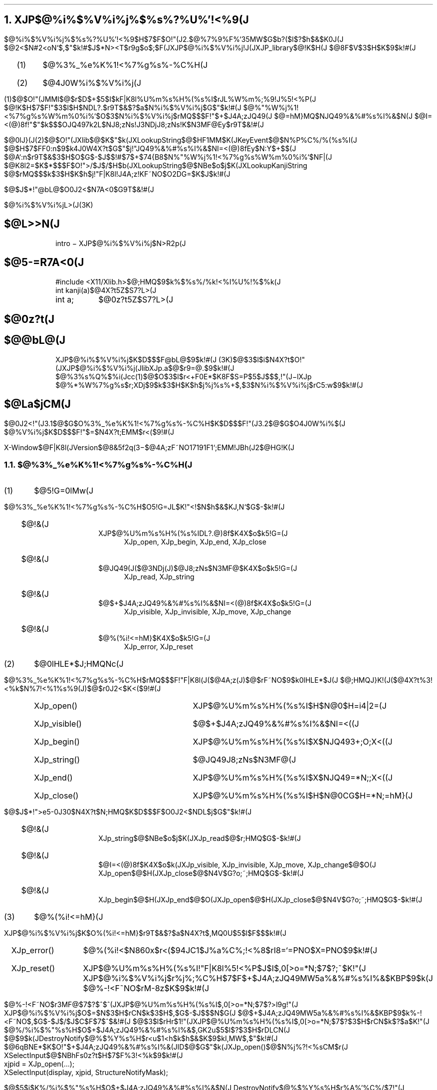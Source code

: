 .EH ''''
.OH ''''
.EF 'X-Window$@F|K\8l(JVersion$@8&5f2q(J'3\-%'$@4A;zF~NO%7%9%F%`;EMM!JBh(J2$@HG!K(J'
.OF 'X-Window$@F|K\8l(JVersion$@8&5f2q(J'3\-%'$@4A;zF~NO%7%9%F%`;EMM!JBh(J2$@HG!K(J'
.nr H1 2
.nr H2 0
.nr H3 0
.nr PI 2n
.NH
.LG
XJP$@%i%$%V%i%j%$%s%?%U%'!<%9(J
.sp 1
.PP
$@%i%$%V%i%j%$%s%?%U%'!<%9$H$7$F$O!"(J2.$@%7%9%F%`35MW$G$b?($l$?$h$&$K0J(J
$@2<$N#2<oN`$,$"$k!#$J$*N><T$r9g$o$;$F(JXJP$@%i%$%V%i%j!J(JXJP_library$@!K$H(J
$@8F$V$3$H$K$9$k!#(J
.sp 1
.RS
.IP (1) 4
$@%3%_%e%K%1!<%7%g%s%-%C%H(J
.IP (2) 4
$@4J0W%i%$%V%i%j(J
.RE
.sp 1
.PP
(1)$@$O!"(JMMI$@$r$D$+$5$I$kF|K\8l%U%m%s%H%(%s%I$rJL%W%m%;%9!J%5!<%P(J
$@!K$H$7$F!"$3$l$H$NDL?.$r9T$&$?$a$N%i%$%V%i%j$G$"$k!#(J
$@%"%W%j%1!<%7%g%s%W%m%0%i%`$O$3$N%i%$%V%i%j$rMQ$$$F!"$+$J4A;zJQ49(J
$@=hM}MQ$NJQ49%&%#%s%I%&$N(J
$@I=<(@)8f!"$"$k$$$OJQ497k2L$NJ8;zNs!J3NDjJ8;zNs!K$N3MF@Ey$r9T$&!#(J
.PP
$@0lJ}(J(2)$@$O!"(JXlib$@$K$"$k(JXLookupString$@$HF1MM$K(JKeyEvent$@$N%P%C%/%(%s%I(J
$@$H$7$FF0:n$9$k4J0W4X?t$G$"$j!"JQ49%&%#%s%I%&$NI=<(@)8fEy$N:Y$+$$(J
$@A`:n$r9T$&$3$H$O$G$-$J$$!#$7$+$74{B8$N%"%W%j%1!<%7%g%s%W%m%0%i%`$NF|(J
$@K\8l2=$K$*$$$F$O!">/$J$/$H$b(JXLookupString$@$NBe$o$j$K(JXLookupKanjiString
$@$rMQ$$$k$3$H$K$h$j!"F|K\8l!J4A;z!KF~NO$O2DG=$K$J$k!#(J
.PP
$@$J$*!"@bL@$O0J2<$N7A<0$G9T$&!#(J
.sp 2
$@%i%$%V%i%jL>(J(3K)
.sp 1
.nr PI 8n
.SH
$@L>>N(J
.RS
intro \- XJP$@%i%$%V%i%j$N>R2p(J
.RE
.sp 1
.SH
$@5-=R7A<0(J
.RS
.nf
.ta 12
#include <X11/Xlib.h>	$@;HMQ$9$k%$%s%/%k!<%I%U%!%$%k(J
int kanji(a)	$@4X?t5Z$S7?L>(J
int a;	$@0z?t5Z$S7?L>(J
.RE
.sp 1
.SH
$@0z?t(J
.sp 1
.SH
$@@bL@(J
.RS
XJP$@%i%$%V%i%j$K$D$$$F@bL@$9$k!#(J
(3K)$@$3$l$i$N4X?t$O!"(JXJP$@%i%$%V%i%j(JlibXJp.a$@$r9=@.$9$k!#(J
$@%3%s%Q%$%i(Jcc(1)$@$O$3$l$r<+F0E*$K8F$S=P$5$J$$$,!"(J\-lXJp
$@%*%W%7%g%s$r;XDj$9$k$3$H$K$h$j%j%s%+$,$3$N%i%$%V%i%j$rC5:w$9$k!#(J
.RE
.sp 1
.SH
$@La$jCM(J
.sp 1
.nr PI 2n
.PP
$@0J2<!"(J3.1$@$G$O%3%_%e%K%1!<%7%g%s%-%C%H$K$D$$$F!"(J3.2$@$G$O4J0W%i%$(J
$@%V%i%j$K$D$$$F!"$=$N4X?t;EMM$r<($9!#(J
.RE
.bp
.NH 2
$@%3%_%e%K%1!<%7%g%s%-%C%H(J
.LP
.sp 1
.IP (1) 4
$@5!G=0lMw(J
.PP
$@%3%_%e%K%1!<%7%g%s%-%C%H$O5!G=JL$K!"<!$N$h$&$KJ,N`$G$-$k!#(J
.RS
.IP $@!&(J 2
XJP$@%U%m%s%H%(%s%IDL?.@)8f$K4X$o$k5!G=(J
.RS
.RS
XJp_open, XJp_begin, XJp_end, XJp_close
.RE
.RE
.IP $@!&(J 2
$@JQ49(J($@3NDj(J)$@J8;zNs$N3MF@$K4X$o$k5!G=(J
.RS
.RS
XJp_read, XJp_string
.RE
.RE
.IP $@!&(J 2
$@$+$J4A;zJQ49%&%#%s%I%&$NI=<(@)8f$K4X$o$k5!G=(J
.RS
.RS
XJp_visible, XJp_invisible, XJp_move, XJp_change
.RE
.RE
.IP $@!&(J 2
$@%(%i!<=hM}$K4X$o$k5!G=(J
.RS
.RS
XJp_error, XJp_reset
.RE
.RE
.RE
.sp 1
.IP (2) 4
$@0lHLE*$J;HMQNc(J
.PP
$@%3%_%e%K%1!<%7%g%s%-%C%H$rMQ$$$F!"F|K\8l(J($@4A;z(J)$@$rF~NO$9$k0lHLE*$J(J
$@;HMQJ}K!(J($@4X?t%3!<%k$N%7!<%1%s%9(J)$@$r0J2<$K<($9!#(J
.RS
.RS
.IP XJp_open() 20
XJP$@%U%m%s%H%(%s%I$H$N@\B3$H=i4|2=(J
.IP XJp_visible() 20
$@$+$J4A;zJQ49%&%#%s%I%&$NI=<((J
.IP XJp_begin() 20
XJP$@%U%m%s%H%(%s%I$X$NJQ493+;O;X<((J
.IP XJp_string() 20
$@JQ49J8;zNs$N3MF@(J
.IP XJp_end() 20
XJP$@%U%m%s%H%(%s%I$X$NJQ49=*N;;X<((J
.IP XJp_close() 20
XJP$@%U%m%s%H%(%s%I$H$N@\B3CG$H=*N;=hM}(J
.RE
.RE
.PP
$@$J$*!">e5-0J30$N4X?t$N;HMQ$K$D$$$F$O0J2<$NDL$j$G$"$k!#(J
.RS
.IP $@!&(J 2
XJp_string$@$NBe$o$j$K(JXJp_read$@$r;HMQ$G$-$k!#(J
.IP $@!&(J 2
$@I=<(@)8f$K4X$o$k(JXJp_visible, XJp_invisible, XJp_move, XJp_change$@$O(J
XJp_open$@$H(JXJp_close$@$N4V$G?o;~;HMQ$G$-$k!#(J
.IP $@!&(J 2
XJp_begin$@$H(JXJp_end$@$O(JXJp_open$@$H(JXJp_close$@$N4V$G?o;~;HMQ$G$-$k!#(J
.RE
.sp 1
.IP (3) 4
$@%(%i!<=hM}(J
.PP
XJP$@%i%$%V%i%j$K$O%(%i!<=hM}$r9T$&$?$a$N4X?t$,MQ0U$5$l$F$$$k!#(J
.RS
.RS
.IP XJp_error() 20
$@%(%i!<$N860x$r<($94JC1$J%a%C%;!<%8$rI8=`=PNO$X=PNO$9$k!#(J
.IP XJp_reset() 20
XJP$@%U%m%s%H%(%s%I!"F|K\8l%5!<%P$J$I$,0[>o=*N;$7$?;~$K!"(J
XJP$@%i%$%V%i%j$r%j%;%C%H$7$F$+$J4A;zJQ49MW5a%&%#%s%I%&$KBP$9$k(J
$@%-!<F~NO$rM-8z$K$9$k!#(J
.RE
.RE
.PP
$@%-!<F~NO$r3MF@$7$?$^$^(JXJP$@%U%m%s%H%(%s%I$,0[>o=*N;$7$?>l9g!"(J
XJP$@%i%$%V%i%j$O$=$N$3$H$rCN$k$3$H$,$G$-$J$$$N$G(J
$@$+$J4A;zJQ49MW5a%&%#%s%I%&$KBP$9$k%-!<F~NO$,$G$-$J$/$J$C$F$7$^$&!#(J
$@$3$l$rHr$1!"(JXJP$@%U%m%s%H%(%s%I$,0[>o=*N;$7$?$3$H$rCN$k$?$a$K!"(J
$@%/%i%$%"%s%H$O$+$J4A;zJQ49%&%#%s%I%&$,GK2u$5$l$?$3$H$rDLCN(J
$@$9$k(JDestroyNotify$@%$%Y%s%H$r<u$1<h$k$h$&$K$9$kI,MW$,$"$k!#(J
$@6qBNE*$K$O!"$+$J4A;zJQ49%&%#%s%I%&(JID$@$G$"$k(JXJp_open()$@$N%j%?!<%sCM$r(J
XSelectInput$@$NBhFs0z?t$H$7$F%3!<%k$9$k!#(J
.br
.nf
	xjpid = XJp_open(...);
	XSelectInput(display, xjpid, StructureNotifyMask);
.PP
$@$5$i$K%/%i%$%"%s%H$O$+$J4A;zJQ49%&%#%s%I%&$N(J
DestroyNotify$@%$%Y%s%H$r%A%'%C%/$7!"(J
$@$b$7$=$N%$%Y%s%H$,DLCN$5$l$?$J$i(JXJp_reset()$@$r%3!<%k$7$F(J
XJp_open()$@$r%3!<%k$9$k0JA0$N>uBV$KLa$9I,MW$,$"$k!#(J
.sp 1
.IP (4) 4
$@MxMQJ}K!(J
.PP
$@%3%_%e%K%1!<%7%g%s%-%C%H$rMxMQ$9$k>l9g$K$O!"0J2<$N$3$H$,(J
$@I,MW$G$"$k!#(J
.RS
.IP $@!&(J 2
/usr/include/X11/XJplib.h$@$r%$%s%/%k!<%I$9$k!#(J
.IP $@!&(J 2
/usr/lib/libXJp.a$@$r%j%s%/$9$k!#%j%s%/;~$K0J2<$N%*%W%7%g%s$r(J
$@;XDj$9$k!#(J
.br
               -lXJp
.RE
.sp 3
.LP
$@0J2<!"%$%s%/%k!<%I%U%!%$%k$*$h$S%i%$%V%i%j4X?t$N>\:Y$r<($9!#(J
.bp
.SH
$@!N%$%s%/%k!<%I%U%!%$%k!!(JXJplib.h$@!O(J
.LP
.nf
/* $@%3%_%e%K%1!<%7%g%s%-%C%H!&%$%s%/%k!<%I!&%U%!%$%k(J */ 
.sp 1
/* $@%3!<%I7O(J */ 
.ta 6 14
#define	XJP_JIS7	0
#define	XJP_JIS8	1
#define	XJP_EUC	2
#define	XJP_SJIS	3
.sp 1
/* $@J8;z%;%C%H(J */
.ta 6 16
#define	XJP_ascii	"(B"
#define	XJP_romanX0201	"(J"
#define	XJP_kanaX0201	"(I"
#define	XJP_kanjiX0208	"$B"
#define	XJP_gaiji1byte	"(0"
#define	XJP_gaiji2byte	"$0"
.sp 1
/* $@$+$J4A;zJQ49%&%#%s%I%&I=<(%b!<%I(J */ 
.ta 6 14
#define	XJP_UNDER	0
#define	XJP_XY	1
#define	XJP_ROOT	2
.sp 1
/* $@$+$J4A;zJQ49%&%#%s%I%&$NB0@-%^%9%/(J */
.ta 6 14 
#define	XJP_PWIDTH	0x00000001L 
#define	XJP_PHEIGHT	0x00000002L 
#define	XJP_X	0x00000004L 
#define	XJP_Y	0x00000008L 
#define	XJP_WIDTH	0x00000010L 
#define	XJP_HEIGHT	0x00000020L 
#define	XJP_FG	0x00000040L 
#define	XJP_BG	0x00000080L 
#define	XJP_BP	0x00000100L 
#define	XJP_FONTS	0x00000200L 
#define	XJP_STATUS	0x00000400L 
.sp 1
/* $@%U%)%s%H>pJs9=B$BN(J */ 
.ta 4 15
typedef struct {
	char	*id;
	char	*fontname;
} XJp_fontInfo;
.sp 1
/* $@$+$J4A;zJQ49%&%#%s%I%&$NB0@-9=B$BN(J */ 
.ta 4 15
typedef struct$@!P(J
	long	p_width;
	long	p_height;
	long	x;
	long	y;
	long	width;
	long	height;
	unsigned long	fg;
	unsigned long	bg;
	long	bp;
	long	status_x;
	long	status_y;
	long	status_width;
	long	status_height;
	XJp_fontInfo	*fonts;
	int	num_fonts;
$@!Q(JXJp_attributes;
.sp 1
typedef	unsigned long	XJp_id;
extern int	XJp_errno;
.EH 'XJp_open(3K)'XJP_library Manual'XJp_open(3K)'
.OH 'XJp_open(3K)'XJP_library Manual'XJp_open(3K)'
.bp
.nr PI 8n
.SH
$@L>>N(J
.RS
XJp_open \- $@$+$J4A;zJQ49%&%#%s%I%&$N=i4|2=(J
.RE
.SH
$@5-=R7A<0(J
.RS
.nf
.ft B
#include <X11/Xlib.h> 
#include <X11/XJplib.h> 
XJp_id XJp_open(\fIdisplay, w, valuemask, values, dispmode, aux_data\fP)
.RS
.nf
.ft B
Display \fI*display\fP;
Window \fIw\fP; 
unsigned long \fIvaluemask\fP;
XJp_attributes \fI*values\fP;
int \fIdispmode\fP;
char \fI*aux_data\fP;
.ft R
.RE
.RE
.SH
$@0z?t(J
.RS
.IP \fIdisplay\fP 14
$@%G%#%9%W%l%$9=B$BN$X$N%]%$%s%?(J
.IP \fIw\fP 14
$@$+$J4A;zJQ49MW5a%&%#%s%I%&(JID
.IP \fIvaluemask\fP 14
values$@$GDj5A$9$kB0@-$r;XDj$9$k!#$3$N%^%9%/$OM-8z$J(J
$@B0@-$N%S%C%H%^%9%/$N%S%C%H(JOR$@$G$"$k!#(Jvaluemask$@$,%<(J
$@%m$N>l9g(J, $@<!$N(Jvalues$@0z?t$OL5;k$5$l$k!#$J$*!"%^%9%/$H$7$F$O(J
$@0J2<$N$b$N$,;XDj$G$-$k!#(J
.RS
.IP XJP_PWIDTH 16
$@$+$J4A;zJQ49MW5a%&%#%s%I%&$NI}(J
.IP XJP_PHEIGHT 16
$@$+$J4A;zJQ49MW5a%&%#%s%I%&$N9b$5(J
.IP XJP_X 16
$@JQ49%&%#%s%I%&$N0LCV(J
.IP XJP_Y 16
$@JQ49%&%#%s%I%&$N0LCV(J
.IP XJP_WIDTH 16
$@JQ49%&%#%s%I%&$NI}(J
.IP XJP_HEIGHT 16
$@JQ49%&%#%s%I%&$N9b$5(J
.IP XJP_FG 16
$@J8;z$N?'(J
.IP XJP_BG 16
$@GX7J?'(J
.IP XJP_BP 16
$@JQ49%&%#%s%I%&$N6-3&I}(J
.IP XJP_FONTS 16
$@%U%)%s%HL>(J
.IP XJP_STATUS 16
$@%9%F!<%?%9I=<(NN0h$N0LCV!J(JXJp_open$@$G$OL5;k$5(J
$@$l$k!#(JXJp_change$@$N$H$-$N$_M-8z$G$"$k!#!K(J
.RE
.IP \fIvalues\fP 14
$@$3$N9=B$BN$KB0@-$r@_Dj$9$k!#(Jvaluemask$@$K$O(Jvalues$@$K(J
$@@_Dj$7$?B0@-$K3:Ev$9$k%S%C%H%^%9%/$r;XDj$7$J$1$l$P(J
$@$J$i$J$$!#$J$*!"$3$N9=B$BN$NMWAG$O0J2<$NDL$j$G$"$k!#(J
.RS
.IP long\ p_width; 20
$@$+$J4A;zJQ49MW5a%&%#%s%I%&$NI}!J%T%/%;%kC10L!K(J
.IP long\ p_height; 20
$@$+$J4A;zJQ49MW5a%&%#%s%I%&$N9b$5!J%T%/%;%kC10L!K(J
.IP long\ x; 20
$@JQ49%&%#%s%I%&$N0LCV!J%T%/%;%kC10L!K(J
.br
$@$?$@$7!":BI8$O$+$J4A;zJQ49MW5a%&%#%s%I%&$KBP$9$kAjBP:BI8(J
.IP long\ y; 20
$@JQ49%&%#%s%I%&$N0LCV!J%T%/%;%kC10L!K(J
.IP long\ width; 20
$@JQ49%&%#%s%I%&$NI}!J%T%/%;%kC10L!K(J
.IP long\ height; 20
$@JQ49%&%#%s%I%&$N9b$5!J%T%/%;%kC10L!K(J
.IP unsigned\ long\ fg; 20
$@JQ49%&%#%s%I%&$K$*$1$kJ8;z$N?'(J
.IP unsigned\ long\ bg; 20
$@JQ49%&%#%s%I%&$K$*$1$kGX7J?'(J
.IP long\ bp; 20
$@JQ49%&%#%s%I%&$N6-3&I}!J%T%/%;%kC10L!K(J
.IP XJp_fontInfo\ *fonts; 20
$@%U%)%s%H>pJs9=B$BN$NG[Ns$X$N%]%$%s%?(J
.IP int\ num_fonts; 20
$@%U%)%s%H>pJs9=B$BN$NG[Ns?t(J
.IP long\ status_x; 20
$@%9%F!<%?%9I=<(NN0h$N0LCV!J%T%/%;%kC10L!K(J
.IP long\ status_y; 20
$@%9%F!<%?%9I=<(NN0h$N0LCV!J%T%/%;%kC10L!K(J
.IP long\ status_width; 20
$@%9%F!<%?%9I=<(NN0h$NI}!J%T%/%;%kC10L!KJVCM(J
.IP long\ status_height; 20
$@%9%F!<%?%9I=<(NN0h$N9b$5!J%T%/%;%kC10L!KJVCM(J
.IP char\ *aux_data; 20
$@%U%m%s%H%(%s%IMQ%W%i%$%Y!<%H%G!<%?$X$N%]%$%s%?!#$?$@$7!"%G!<%?%5%$%:(J
$@$O(J128$@%P%$%H0JFb!"FbMF$O%U%m%s%H%(%s%I$K0MB8$9$k!#(J
.RE
.IP \fIdispmode\fP 14
$@$+$J4A;zJQ49%&%#%s%I%&$NI=<(%b!<%I$r0J2<$NCM$G;XDj(J
$@$9$k!#(J
.RS
.IP XJP_UNDER 16
$@$+$J4A;zJQ49%&%#%s%I%&$r;XDj$7$?%&%#%s%I%&$N2<It$K3+$/!#(J
.IP XJP_XY 16
$@$+$J4A;zJQ49%&%#%s%I%&$r;XDj$7$?%&%#%s%I%&$N;XDj$7$?0LCV$K3+$/!#(J
.IP XJP_ROOT 16
$@$+$J4A;zJQ49%&%#%s%I%&$r%k!<%H%&%#%s%I%&$N;XDj$7$?0LCV$K3+$/!#(J
.RE
.RE
.SH
$@@bL@(J
.RS
XJp_open$@$O!"$+$J4A;zJQ49%&%#%s%I%&$K4X$9$k=i4|2==hM}$r9T$&!#2>(J
$@L>4A;zJQ49$N<B9T$K@hN)$A!"I,$:8F$S=P$9I,MW$,$"$k!#DL>o$O!"3F%/(J
$@%i%$%"%s%H$NK\BN%&%#%s%I%&@8@.8e$K8F$S=P$9!#(J
.br
\fIdispmode\fP$@$K$h$C$F!"(J\fIvalues\fP$@$G;XDj$G$-$k$b$N$,(J
$@0[$J$k!JI=#1$r;2>H!K!#(J
.br
$@$^$?!"(J\fIdispmode\fP$@$K1~$8$F!"0J2<$N0c$$$,$"$k!#(J
.IP XJP_UNDER 16
$@%U%m%s%H%(%s%I$,:n@.$9$kJQ49%&%#%s%I%&$N$?$a$KI,MW$JNN0h$r(J
$@%/%i%$%"%s%HB&$G3NJ]$7$F$*$/I,MW$,$"$k!#%9%F!<%?%9I=<(NN0h$N(J
$@:n@.$K4X$7$F$O!"%/%i%$%"%s%HB&$G;XDj$9$kI,MW$O$J$$!#(J
.IP XJP_XY 16
$@K\4X?t$r%3!<%k$9$k$H!"%9%F!<%?%9I=<(NN0h$NI}!"9b$5$,(J\fIvalues\fP$@$N(J
\fIstatus_width,status_height\fP$@$K%;%C%H$5$l$F%j%?!<%s$5$l$k!#(J
$@%9%F!<%?%9I=<(NN0h$N0LCV$r;XDj$9$k>l9g$O!"(JXJp_open$@$N8e$K(J
XJp_change$@$r%3!<%k$9$kI,MW$,$"$k!#(J
.IP XJP_ROOT 16
$@JQ49%&%#%s%I%&!"%9%F!<%?%9I=<(NN0h$K4X$7$F%/%i%$%"%s%HB&$G$O(J
$@2?$b;XDj$9$kI,MW$O$J$$!#(J
.LP
\fIfonts\fP$@$K$O%U%)%s%H>pJs9=B$BN$NG[Ns$r;XDj$9$k!#(J
$@%U%)%s%H>pJs9=B$BN$NG[Ns$OI,MW$H$9$k%U%)%s%H$N?t$@$1MQ0U$9$k!#(J
$@9=B$BN$NMWAG(Jid$@$K$O0J2<$K<($9$b$N$,;XDj$G$-$k!#(J
.IP XJP_ascii 20
ASCII$@J8;z(J
.IP XJP_romanX0201 20
JIS-X0201$@%m!<%^J8;z(J
.IP XJP_kanaX0201 20
JIS0201$@%+%?%+%JJ8;z(J
.IP XJP_kanjiX0208 20
JIS-X0208$@4A;z(J
.IP XJP_gaiji1byte 20
$@#1%P%$%H30;z(J
.IP XJP_gaiji2byte 20
$@#2%P%$%H30;z(J
.RE
.sp 1
.SH
$@La$jCM(J
.RS
$@@5>o=*N;$N>l9g!"$+$J4A;zJQ49MW5a(JID$@$r!"0[>o=*N;$N>l9g(J\-1$@$rJV$9!#(J
.RE
.sp 1
.SH
$@!N%$%s%W%j%a%s%H>e$NCm0U!O(J
.RS
.IP (1) 4
$@%/%i%$%"%s%H$,;`$s$@;~$K$+$J4A;zJQ49%&%#%s%I%&$N;q8;$r2rJ|$9$k$?(J
$@$a$K!"(JStructureNotifyMask$@$G(JDestroyWindow $@%$%Y%s%H$rBT$D$3$H!#(J
.IP (2) 4
XJp_open$@$N%j%?!<%sCM$O$+$J4A;zJQ49%&%#%s%I%&(JID$@$H$9$k!#(J
.RE
.KS
.sp 3
.DS C
$@I=#1!%(JXJp_open$@$G$N(J\fIdispmode\fP$@$H(J\fIvaluemask\fP
.DE
.TS
center box tab(;);
c||c s s
c||c|c|c.
XJp_attrubutes;dispmode
;_;_;_
$@%a%s%P!<L>(J;XJP_UNDER;XJP_XY;XJP_ROOT
=
XJP_PWIDTH;$@!{(J;$@!{(J;$@!](J
_
XJP_PHEIGHT;$@!{(J;$@!{(J;$@!](J
_
XJP_X;$@#0(J;$@!{(J;$@!](J
_
XJP_Y;p_height-height;$@!{(J;$@!](J
_
XJP_WIDTH;p_width;$@!{(J;$@!](J
_
XJP_HEIGHT;$@%U%)%s%H$N9b$5(J;$@%U%)%s%H$N9b$5(J;$@!](J
_
XJP_FG;$@%U%m%s%H%(%s%I$N(J;$@%U%m%s%H%(%s%I$N(J;$@!](J
;$@%U%)%"%0%i%s%I(J;$@%U%)%"%0%i%s%I(J
_
XJP_BG;$@%U%m%s%H%(%s%I$N(J;$@%U%m%s%H%(%s%I$N(J;$@!](J
;$@%P%C%/%0%i%s%I(J;$@%P%C%/%0%i%s%I(J
_
XJP_BP;$@#1(J;$@#1(J;$@!](J
_
XJP_FONTS;$@!{(J;$@!{(J;$@!](J
_
XJP_STATUS;$@!](J;$@!](J;$@!](J
_
.TE
.RS
.RS
.RS
.nf
$@!{(J : $@I,$:@_Dj$7$J$1$l$P$$$1$J$$$b$N(J
$@!](J : $@@_Dj$7$F$bL58z$K$J$k$b$N(J
$@$3$l$i0J30$N$b$N$O!"@_Dj$5$l$J$$>l9g$N%G%U%)%k%HCM(J
.fi
.RE
.RE
.RE
.KE
.EH 'XJp_begin(3K)'XJP_library Manual'XJp_begin(3K)'
.OH 'XJp_begin(3K)'XJP_library Manual'XJp_begin(3K)'
.bp
.SH
$@L>>N(J
.RS
XJp_begin \- $@%-!<F~NO$N3+;O(J
.RE
.SH
$@5-=R7A<0(J
.RS
.nf
.ft B
#include <X11/Xlib.h> 
#include <X11/XJplib.h> 
int XJp_begin(\fIrequest_id, w_key\fP)
.RS
.nf
.ft B
XJp_id \fIrequest_id\fP; 
Window \fIw_key\fP;
.ft R
.RE
.RE
.SH
$@0z?t(J
.RS
.IP \fIrequest_id\fP 14
$@$+$J4A;zJQ49MW5a(JID
.IP \fIw_key\fP 14
$@%-!<F~NO$r<u$1IU$1$k%&%#%s%I%&(JID
.RE
.SH
$@@bL@(J
.RS
XJp_begin$@$O!";XDj$7$?%&%#%s%I%&(Jw_key$@$+$i$N%-!<F~NO$rM-8z$K$9(J
$@$k!#(J
.RE
.SH
$@La$jCM(J
.RS
$@@5>o=*N;$N>l9g(J0$@$r!"0[>o=*N;$N>l9g(J\-1$@$rJV$9!#(J
.RE
.EH 'XJp_visible(3K)'XJP_library Manual'XJp_visible(3K)'
.OH 'XJp_visible(3K)'XJP_library Manual'XJp_visible(3K)'
.bp
.SH
$@L>>N(J
.RS
XJp_visible \- $@$+$J4A;zJQ49%&%#%s%I%&$NI=<((J
.RE
.SH
$@5-=R7A<0(J
.RS
.nf
.ft B
#include <X11/Xlib.h> 
#include <X11/XJplib.h> 
int XJp_visible(\fIrequest_id\fP) 
.RS
.nf
.ft B
XJp_id \fIrequest_id\fP; 
.ft R
.RE
.RE
.SH
$@0z?t(J
.RS
.IP \fIrequest_id\fP 14
$@$+$J4A;zJQ49MW5a(JID
.RE
.SH
$@@bL@(J
.RS
XJp_visible $@$O!";XDj$7$?$+$J4A;zJQ49MW5a(JID$@$KBP1~$7$?$+$J4A;zJQ49(J
$@%&%#%s%I%&$rI=<($9$k!#(J
.br
$@$?$@$7!"(J\fIdispmode\fP$@$,(JXJP_ROOT$@$N>l9g$K$O!"K\4X?t$OL58z$G$"$k!#(J
.RE
.SH
$@La$jCM(J
.RS
$@@5>o=*N;$N>l9g(J0$@$r!"0[>o=*N;$N>l9g(J\-1$@$rJV$9!#(J
.RE
.EH 'XJp_read(3K)'XJP_library Manual'XJp_read(3K)'
.OH 'XJp_read(3K)'XJP_library Manual'XJp_read(3K)'
.bp
.SH
$@L>>N(J
.RS
XJp_read \- $@$+$J4A;zJQ49$N7k2L$r3MF@!J(J1$@!K(J
.RE
.SH
$@5-=R7A<0(J
.RS
.nf
.ft B
#include <X11/Xlib.h>
#include <X11/XJplib.h>
int XJp_read(\fIxEv, buffer, buffer_size, code_length, character_set\fP)
.RS
.nf
.ft B
XClientMessageEvent \fI*xEv\fP; 
unsigned char \fI*buffer\fP; 
int \fIbuffer_size\fP; 
int \fI*code_length\fP; 
char \fI*character_set\fP;
.ft R
.RE
.RE
.SH
$@0z?t(J
.RS
.IP \fIxEv\fP 14
$@$+$J4A;zJQ49$N3NDj%G!<%?$rDLCN$9$k%/%i%$%"%s%H%a%C%;!<%8!&%$%Y%s%H(J
.IP \fIbuffer\fP 14
$@JQ497k2L$rJV$9%P%C%U%!(J
.IP \fIbuffer_size\fP 14
$@%P%C%U%!$NBg$-$5!J(J17$@%P%$%H0J>e$r3NJ]$7$F$*$/$3$H!K(J
.IP \fIcode_length\fP 14
$@#1J8;z$N%3!<%ID9!J%P%$%H!K(J
.IP \fIcharacter_set\fP 14
$@3NDj%G!<%?$NJ8;z%;%C%H!J(J4$@%P%$%H0J>e$r3NJ]$7$F$*$/$3$H!K(J
.RS
.IP XJP_ascii 20
ASCII$@J8;z(J
.IP XJP_romanX0201 20
JIS\-X0201$@%m!<%^J8;z(J
.IP XJP_kanaX0201 20
JIS\-X0201$@%+%?%+%JJ8;z(J
.IP XJP_kanjiX0208 20
JIS\-X0208$@4A;z(J
.IP XJP_gaiji1byte 20
$@#1%P%$%H30;z(J
.IP XJP_gaiji2byte 20
$@#2%P%$%H30;z(J
.RE
.RE
.SH
$@@bL@(J
.RS
XJp_read$@$O!";XDj$7$?(Jbuffer$@$KJ8;z%;%C%H$4$H$KJQ497k2L$rJV$9!J$?$@$7!"(J
$@:G8e$O(JNULL$@!K!#$=$N:]!"(Jcode_length, character_set $@$K$O(Jbuffer$@$K(J
$@3JG<$5$l$F$$$k#1J8;z$N%3!<%ID9!"J8;z%;%C%H$N<oN`$,F~$C$F$/$k!#$3$N(J
$@4X?t$OF|K\8l%U%m%s%H%(%s%I$h$j!"$+$J4A;zJQ493NDj!J%/%i%$%"%s%H!&%a(J
$@%C%;!<%8!K$,DLCN$5$l$?8e$K8F$VI,MW$,$"$k!#(J
.RE
.SH
$@La$jCM(J
.RS
$@@5>o=*N;$N>l9g$O%P%C%U%!Fb$K3JG<$5$l$?(J\fB$@%G!<%?$NJ8;z?t(J\fP$@$r!"0[>o=*(J
$@N;$N>l9g$O(J\-1$@$rJV$9!#(J
.RE
.EH 'XJp_string(3K)'XJP_library Manual'XJp_string(3K)'
.OH 'XJp_string(3K)'XJP_library Manual'XJp_string(3K)'
.bp
.SH
$@L>>N(J
.RS
XJp_string \- $@$+$J4A;zJQ49$N7k2L$r3MF@!J(J2$@!K(J
.RE
.SH
$@5-=R7A<0(J
.RS
.nf
.ft B
#include <X11/Xlib.h> 
#include <X11/XJplib.h> 
int XJp_string(\fIxEv, buffer, buffer_size, code\fP) 
.RS
.nf
.ft B
XClientMessageEvent \fI*xEv\fP; 
unsigned char \fI*buffer\fP; 
int \fIbuffer_size\fP; 
int \fIcode\fP; 
.ft R
.RE
.RE
.SH
$@0z?t(J
.RS
.IP \fIxEv\fP 14
$@$+$J4A;zJQ49$N3NDj%G!<%?$rDLCN$9$k%/%i%$%"%s%H%a%C%;!<%8!&%$%Y%s%H(J
.IP \fIbuffer\fP 14
$@JQ497k2L$rJV$9%P%C%U%!(J
.IP \fIbuffer_size\fP 14
$@%P%C%U%!$NBg$-$5!J(J33$@%P%$%H0J>e3NJ]$9$k$3$H!K(J
.IP \fIcode\fP
$@%3!<%I7O(J
.RS
.nf
.IP XJP_JIS7 16
JIS7$@C10L%3!<%I7O(J
.IP XJP_JIS8 16
JIS8$@C10L%3!<%I7O(J
.IP XJP_EUC 16
EUC$@%3!<%I(J
.IP XJP_SJIS 16
$@%7%U%H(JJIS$@%3!<%I(J
.RE
.RE
.SH
$@@bL@(J
.RS
XJp_string$@$O!";XDj$7$?(Jbuffer$@$K(Jcode$@$G;XDj$5$l$?%3!<%I7O$G(J
$@JQ497k2L$rJV$9!J$?$@$7!":G8e$O(JNULL$@!K!#$3$N4X?t$OF|K\8l(J
$@%U%m%s%H%(%s%I$h$j!"$+$J4A;zJQ493NDj!J%/%i%$%"%s%H!&%a%C%;!<%8!K$,(J
$@DLCN$5$l$?8e$K8F$VI,MW$,$"$k!#(J
.RE
.SH
$@La$jCM(J
.RS
$@@5>o=*N;$N>l9g$O%P%C%U%!Fb$K3JG<$5$l$?(J\fB$@%G!<%?$N%P%$%H?t(J\fP$@$r!"0[>o(J
$@=*N;$N>l9g$O(J\-1$@$rJV$9!#(J
.RE
.EH 'XJp_invisible(3K)'XJP_library Manual'XJp_invisible(3K)'
.OH 'XJp_invisible(3K)'XJP_library Manual'XJp_invisible(3K)'
.bp
.SH
$@L>>N(J
.RS
XJp_invisible \- $@$+$J4A;zJQ49%&%#%s%I%&$NHsI=<((J
.RE
.SH
$@5-=R7A<0(J
.RS
.nf
.ft B
#include <X11/Xlib.h> 
#include <X11/XJplib.h> 
int XJp_invisible(\fIrequest_id\fP)
.RS
.nf
.ft B
XJp_id \fIrequest_id\fP; 
.ft R
.RE
.RE
.SH
$@0z?t(J
.RS
.IP \fIrequest_id\fP 14
$@$+$J4A;zJQ49MW5a(JID
.RE
.SH
$@@bL@(J
.RS
XJp_invisible$@$O!"$+$J4A;zJQ49%&%#%s%I%&$rHsI=<($K$9$k!#(J
.br
$@$?$@$7!"K\4X?t$O(J\fIdispmode\fP$@$,(JXJP_ROOT$@$N>l9g$K$OL58z$G$"$k!#(J
.RE
.SH
$@La$jCM(J
.RS
$@@5>o=*N;;~$K$O(J0$@$r!"0[>o=*N;;~$K$O(J\-1$@$rJV$9!#(J
.RE
.EH 'XJp_end(3K)'XJP_library Manual'XJp_end(3K)'
.OH 'XJp_end(3K)'XJP_library Manual'XJp_end(3K)'
.bp
.SH
$@L>>N(J
.RS
XJp_end \- $@%-!<F~NO$N=*N;(J
.RE
.SH
$@5-=R7A<0(J
.RS
.nf
.ft B
#include <X11/Xlib.h> 
#include <X11/XJplib.h> 
int XJp_end(\fIrequest_id, w_key\fP)
.RS
.nf
.ft B
XJp_id \fIrequest_id\fP; 
Window \fIw_key\fP;
.ft R
.RE
.RE
.SH
$@0z?t(J
.RS
.IP \fIrequest_id\fP 14
$@$+$J4A;zJQ49MW5a(JID
.IP \fIw_key\fP 14
$@%-!<F~NO$r<u$1IU$1$k%&%#%s%I%&(JID
.RE
.SH
$@@bL@(J
.RS
XJp_end$@$O!";XDj$7$?%&%#%s%I%&(Jw_key$@$+$i$N%-!<F~NO$rL58z$K$9$k!#(J
.RE
.SH
$@La$jCM(J
.RS
$@@5>o=*N;;~$K$O(J0$@$r!"0[>o=*N;;~$K$O(J\-1$@$rJV$9!#(J
.RE
.EH 'XJp_close(3K)'XJP_library Manual'XJp_close(3K)'
.OH 'XJp_close(3K)'XJP_library Manual'XJp_close(3K)'
.bp
.SH
$@L>>N(J
.RS
XJp_close \- $@$+$J4A;zJQ49MW5a$N=*N;(J
.RE
.SH
$@5-=R7A<0(J
.RS
.nf
.ft B
#include <X11/Xlib.h> 
#include <X11/XJplib.h> 
int XJp_close(\fIrequest_id\fP)
.RS
.nf
.ft B
XJp_id \fIrequest_id\fP; 
.ft R
.RE
.RE
.SH
$@0z?t(J
.RS
.IP \fIrequest_id\fP 14
$@$+$J4A;zJQ49MW5a(JID
.RE
.SH
$@@bL@(J
.RS
XJp_close $@$O!"$+$J4A;zJQ49MW5a(Jrequest_ID$@$K$h$kJQ49$r=*N;$9$k!#(J
.RE
.SH
$@La$jCM(J
.RS
$@@5>o=*N;;~$K$O(J0$@$r!"0[>o=*N;;~$K$O(J\-1$@$rJV$9!#(J
.RE
.EH 'XJp_move(3K)'XJP_library Manual'XJp_move(3K)'
.OH 'XJp_move(3K)'XJP_library Manual'XJp_move(3K)'
.bp
.SH
$@L>>N(J
.RS
XJp_move \- $@JQ49%&%#%s%I%&$N0\F0(J
.RE
.SH
$@5-=R7A<0(J
.RS
.nf
.ft B
#include <X11/Xlib.h> 
#include <X11/XJplib.h> 
int XJp_move(\fIrequest_id, x, y\fP)
.RS
.nf
.ft B
XJp_id \fIrequest_id\fP;
int \fIx, y\fP;
.ft R
.RE
.RE
.SH
$@0z?t(J
.RS
.IP \fIrequest_id\fP 14
$@$+$J4A;zJQ49MW5a(JID
.IP \fIx,\ y\fP 14
$@$+$J4A;zJQ49%&%#%s%I%&$rI=<($9$k0LCV$r!"$+$J4A;zJQ49MW5a%&(J
$@%#%s%I%&:8>e$+$i$N%T%/%;%kC10L$G;XDj$9$k!#(J
.RE
.SH
$@@bL@(J
.RS
XJp_move$@$O!"(JXJP$@%U%m%s%H%(%s%I$KBP$7!"4{$KAw=P$7$?(JXJp_open$@!"$^(J
$@$?$OD>A0$KH/9T$7$?(JXJp_move$@$G@_Dj$7$?$+$J4A;zJQ49%&%#%s%I%&$NB0(J
$@@-$rJQ99$9$k!#(J
.br
$@$3$N%i%$%V%i%j$O$+$J4A;zJQ49%&%#%s%I%&$N(Jdispmode$@$,(JXJP_XY$@$N;~$N(J
$@$_M-8z$G$"$k!#(J
.RE
.SH
$@La$jCM(J
.RS
$@@5>o=*N;;~$K$O(J0$@$r!"0[>o=*N;;~$K$O(J\-1$@$rJV$9!#(J
.RE
.EH 'XJp_change(3K)'XJP_library Manual'XJp_change(3K)'
.OH 'XJp_change(3K)'XJP_library Manual'XJp_change(3K)'
.bp
.SH
$@L>>N(J
.RS
XJp_change \- $@#X#J#P%U%m%s%H%(%s%I$KBP$9$k@)8f(J
.RE
.SH
$@5-=R7A<0(J
.RS
.nf
.ft B
#include <X11/Xlib.h> 
#include <X11/XJplib.h> 
int XJp_change(\fIrequest_id, valuemask, values\fP)
.RS
.nf
.ft B
XJp_id \fIrequest_id\fP;
unsigned long \fIvaluemask\fP;
XJp_attributes \fI*values\fP;
.ft R
.RE
.RE
.SH
$@0z?t(J
.RS
.IP \fIrequest_id\fP 14
$@$+$J4A;zJQ49MW5a(JID
.IP \fIvaluemask\fP 14
values$@$GDj5A$9$kB0@-$r;XDj$9$k!#$3$N%^%9%/$OM-(J
$@8z$JB0@-$N%S%C%H%^%9%/$N%S%C%H(JOR$@$G$"$k!#(Jvalue
mask $@$,%<%m$N>l9g(J, $@<!$N(Jvalues$@0z?t$OL5;k$5$l$k!#(J
$@%S%C%H%^%9%/$N>\:Y$K$D$$$F$O!"(JXJp_open$@$r;2>H!#(J
.IP \fIvalues\fP 14
$@$3$N9=B$BN$KJQ99$7$?$$B0@-$r@_Dj$9$k!#(Jvaluemask
$@$K$O(Jvalues$@$K@_Dj$7$?B0@-$K3:Ev$9$k%S%C%H%^%9%/(J
$@$r;XDj$7$J$1$l$P$J$i$J$$!#$3$N9=B$BN$N>\:Y$K$D$$$F$O!"(J
XJp_open$@$r;2>H!#(J
.RE
.SH
$@@bL@(J
.RS
XJp_change$@$O!"#X#J#P%U%m%s%H%(%s%I$KBP$7!"4{$KAw=P$7$?(JXJp_open$@!"(J
$@$^$?$OD>A0$KH/9T$7$?(JXJp_change$@$G@_Dj$7$?$+$J4A;zJQ49%&%#%s%I%&(J
$@$NB0@-$rJQ99$9$k!#(J
.br
XJp_open$@$7$?;~$N(J\fIdispmode\fP$@$K$h$C$F(J
\fIvalues\fP$@$G;XDj$G$-$k$b$N$,0c$C$F$/$k!JI=#2$r;2>H!K!#(J
$@$^$?!"%9%F!<%?%9$NI=<($O!"(JXJp_open$@$N9`$G@bL@$7$?$h$&$K!"(J
XJp_open$@$G<hF@$7$?(J\fIstatus_width,status_height\fP$@$K4p$E$$$F(J
$@K\4X?t$G(J\fIstatus_x,status_y,status_width,status_height\fP$@$r(J
$@;XDj$9$k!#$?$@$7!"%9%F!<%?%9$NI=<(;XDj$O!"(J\fIdispmode\fP$@$,(J
XJP_XY$@$N>l9g$N$_M-8z$G$"$k!#(J
.RE
.SH
$@La$jCM(J
.RS
$@@5>o=*N;;~$K$O(J0$@$r!"0[>o=*N;;~$K$O(J\-1$@$rJV$9!#(J
.RE
.KS
.sp 3
.DS C
$@I=#2!%(JXJp_change$@$K$*$1$k(J\fIdispmode\fP$@$H(J\fIvaluemask\fP
.DE
.TS
center box tab(;);
c||c s s
c||c|c|c.
XJp_attrubutes;dispmode
;_;_;_
$@%a%s%P!<L>(J;XJP_UNDER;XJP_XY;XJP_ROOT
=
XJP_PWIDTH;$@!{(J;$@!{(J;$@!](J
_
XJP_PHEIGHT;$@!{(J;$@!{(J;$@!](J
_
XJP_X;$@!](J;$@!{(J;$@!](J
_
XJP_Y;$@!](J;$@!{(J;$@!](J
_
XJP_WIDTH;$@!](J;$@!{(J;$@!](J
_
XJP_HEIGHT;$@!{(J;$@!{(J;$@!](J
_
XJP_FG;$@!{(J;$@!{(J;$@!](J
_
XJP_BG;$@!{(J;$@!{(J;$@!](J
_
XJP_BP;$@!{(J;$@!{(J;$@!](J
_
XJP_FONTS;$@!_(J;$@!_(J;$@!](J
_
XJP_STATUS;$@!](J;$@!{(J($@Cm(J);$@!](J
_
.TE
.RS
.RS
.RS
.nf
$@!{(J : $@JQ992DG=$J$b$N(J
$@!_(J : $@JQ99$G$-$J$$$b$N(J
$@!](J : $@JQ99$7$F$bL5;k$5$l$k$b$N(J
.fi
.sp 1
.IP ($@Cm(J) 4
dispmode $@$,(J XJP_XY $@$G(J XJP_STATUS $@$r@_Dj$7$J$+$C$?>l9g!"%9%F!<%?%9(J
$@I=<(NN0h$N0LCV$O%U%m%s%H%(%s%I$K0MB8$7$?$b$N$H$J$k!#(J
.RE
.RE
.RE
.KE
.EH 'XJp_error(3K)'XJP_library Manual'XJp_error(3K)'
.OH 'XJp_error(3K)'XJP_library Manual'XJp_error(3K)'
.bp
.SH
$@L>>N(J
.RS
XJp_error \- $@%(%i!<%a%C%;!<%8$N<h$j=P$7(J
.RE
.SH
$@5-=R7A<0(J
.RS
.nf
.ft B
#include <X11/Xlib.h> 
#include <X11/XJplib.h> 
char *XJp_error()
.RE
.SH
$@@bL@(J
.RS
XJp_error$@$O!":G?7$N%3%_%e%K%1!<%7%g%s%-%C%H$N%(%i!<%a%C%;!<%8(J
$@!J1QJ8!K$rJV$9!#(J
$@%(%i!<HV9f$O30It(Jint$@JQ?t(JXJp_errno$@$K@_Dj$5$l$F$$$kCM$r;H$&!#(J
XJp_errno$@$NCM$O%3%_%e%K%1!<%7%g%s%-%C%H$G%(%i!<$,H/@8$7$?;~$K(J
$@@_Dj$5$l!"%(%i!<$G$J$$;~$O99?7$5$l$J$$!#(J
.RE
.SH
$@La$jCM(J
.RS
$@@5>o=*N;;~$K$O%(%i!<%a%C%;!<%8J8;zNs$X$N%]%$%s%?$r!"0[>o=*N;(J
$@;~!J%(%i!<HV9f$KBP1~$9$k%(%i!<%a%C%;!<%8$,$J$$$J$I!K$K$O(JNULL$@$rJV$9!#(J
.RE
.sp 1
.EH 'XJp_reset(3K)'XJP_library Manual'XJp_reset(3K)'
.OH 'XJp_reset(3K)'XJP_library Manual'XJp_reset(3K)'
.bp
.SH
$@L>>N(J
.RS
XJp_reset \- XJP$@%i%$%V%i%j$N%j%;%C%H(J
.RE
.SH
$@5-=R7A<0(J
.RS
.nf
.ft B
#include <X11/Xlib.h> 
#include <X11/XJplib.h> 
XJp_reset(\fIevent\fP)
.RS
.nf
.ft B
XEvent *\fIevent\fP;
.ft R
.RE
.RE
.SH
$@0z?t(J
.RS
.IP \fIevent\fP 14
$@DLCN$5$l$?(JDestroyNotify$@%$%Y%s%H(J
.RE
.SH
$@@bL@(J
.RS
XJp_reset$@$O!"(JXJP$@%i%$%V%i%j$r%j%;%C%H$7$F(JXJp_open$@$,(J
$@%3!<%k$5$l$kA0$N>uBV!J(JSelectInputMask$@$NCM$J$I!K$K$9$k!#(J
.br
$@$J$*!"K\4X?t$O(JDestroyNotify$@%$%Y%s%H$KBP$7$F$N$_M-8z$G!"B>$N(J
$@%$%Y%s%H$KBP$7$F$O%(%i!<%j%?!<%s$9$k!#(J
.RE
.SH
$@La$jCM(J
.RS
$@@5>o=*N;;~$K$O(J0$@$r!"0[>o=*N;;~$K$O(J\$@$rJV$9!#(J
.RE
.sp 1
.ta 4,8,12,16,20,24
.nr PI 2n
/* $@%(%i!<=hM}$N%3!<%G%#%s%0Nc!J0z?t$J$I$O>JN,!K(J */
.sp 1
.RS
.nf
main()
{
	Window wid;
	XJp_id request_id;

	wid = XCreateWindow(....);	/* $@$+$J4A;zJQ49MW5a%&%#%s%I%&(J */
	XSelectInput(display, wid, KeyPressMask);
	request_id = XJp_open(....);	/* $@$+$J4A;zJQ49%&%#%s%I%&$N=i4|2=(J */
	XSelectInput(display, request_id, StructureNotifyMask);
	.....
	XJp_begin(....);		/* $@%-!<F~NO$N3+;O(J */
	XJp_visible(....);		/* $@$+$J4A;zJQ49%&%#%s%I%&$NI=<((J */
	.....
	while(1) {
		XEvent event;

		XNextEvent(&event);
		switch(event.type) {
		case DestroyNotify:
			if (event.XDestroyWindowEvent.window == request_id) {
				/* $@%&%#%s%I%&$N%A%'%C%/(J */
				XJp_reset(&event);	/* XJP$@$N%j%;%C%H(J */
				fprintf(stderr, "XJP$@%U%m%s%H%(%s%I$,0[>o=*N;$7$^$7$?!#(J\\n");
				....
			}
			break;
		.....
		}
	}
}
.RE
.EH ''''
.OH ''''
.bp
.nr PI 2n
.NH 2
$@4J0W%i%$%V%i%j(J
.PP
$@4J0W%i%$%V%i%j$r;HMQ$9$k>l9g$K$O!"0J2<$N$3$H$,I,MW$G(J
$@$"$k!#(J
.IP (1) 4
/usr/lib/libXJp.a
.PP
$@4J0W%i%$%V%i%j$rAH$_9~$s$@%W%m%0%i%`$r%j%s%/$9$k>l9g(J
$@$O0J2<$N%*%W%7%g%s$r;XDj$7$J$1$l$P$J$i$J$$!#(J
.br
.ta 6
	\-lXJp
.sp 3
.LP
$@0J2<$K%i%$%V%i%j4X?t$N>\:Y$r<($9!#(J
.EH 'XLookupKanjiString(3K)'XJP_library'XLookupKanjiString(3K)'
.OH 'XLookupKanjiString(3K)'XJP_library'XLookupKanjiString(3K)'
.bp
.nr PI 8n
.SH
$@L>>N(J
.RS
XLookupKanjiString \- $@%-!<%\!<%IF~NO$N4A;zJ8;zNs$X$NJQ49(J
.RE
.SH
$@5-=R7A<0(J
.RS
.nf
.ft B
#include <X11/XJplib.h>
int XLookupKanjiString(\fIevent_struct, buffer_return, bytes_buffer,\fP
             $@!!!!!!(J\fIkeysym_return, status_return\fP)
.RS
.nf
.ft B
XKeyEvent \fI*event_struct\fP;
char \fI*buffer_return\fP;
int \fIbytes_buffer\fP;
KeySym \fI*keysym_return\fP;
XComposeStatus \fI*status_return\fP;
.ft R
.RE
.RE
.SH
$@0z?t(J
.RS
.IP \fIevent_struct\fP 16
$@%-!<%$%Y%s%H$r;XDj$9$k!#(J
.IP \fIbuffer_return\fP 16
$@JQ49$7$?4A;zJ8;zNs$,JV$5$l$k!#(J
.IP \fIbytes_buffer\fP 16
$@%P%C%U%!$ND9$5$r;XDj$9$k!#(J
.IP \fIkeysym_return\fP 16
$@%-!<%7%s%\%k$rJV$9!#(JNULL$@$r;XDj$9$k$3$H$b2D!#(J
.IP \fIstatus_return\fP 16
XCompose$@9=B$BN$X$N%]%$%s%?$r;XDj$9$k!#!J8=:_$O;H$o$l$F$$$J$$!K(J
.RE
.SH
$@@bL@(J
.RS
\fIXLookupKanjiString\fP$@$O!"%-!<%$%Y%s%H$rF|K\8lJ8;zNs$K(J
$@BP1~$5$;$k4J0W%k!<%A%s$G!"(J
$@%-!<%$%Y%s%H$N%b%G%#%U%!%$%"%S%C%H$r;HMQ$7$F%7%U%H!"%m%C%/!"(J
$@%3%s%H%m!<%kEy$N=hM}$r9T$&!#(J
.br
\fIXLookupKanjiString\fP$@$K$h$C$F(J8bit$@%"%k%U%!%Y%C%HJ8;z5Z$S(J
16bit$@F|K\8lJ8;z$r<h$j07$&$3$H$,$G$-$k!#(J
.br
$@%"%k%U%!%Y%C%HJ8;z$N<h$j07$$$K$D$$$F$O!"(J
\fIXLookupKanjiString\fP$@$O(J\fIXLookupString\fP$@$HF1MM$NF0:n$K$J$k!#(J
.br
$@F|K\8lJ8;z$N<h$j07$$$K$D$$$F$O!"(J
$@$3$N4X?t$NFbIt$K$*$$$F%m!<%^;z$+$JJQ49!"(J
$@$+$J4A;zJQ49$,9T$o$l$k!#JQ49$,3NDj$7$?$H$-$N$_$K(J
$@%P%C%U%!$KJQ49$5$l$?(JEUC$@J8;zNs$,3JG<$5$l!"(J
$@$=$NJ8;zNs$ND9$5$,%P%$%HC10L$GJV$5$l$k!#$=$N$H$-(J
KeySym$@$H$7$F$O(JNoSymbol$@$,JV$5$l$k!#(J
.RE
.SH
$@La$jCM(J
.RS
$@%-!<%$%Y%s%H$K(J
$@$h$C$FJQ49$,3NDj$5$l$J$$>l9g$K$O%P%C%U%!$K$O(J
$@2?$b3JG<$5$l$:!"La$jCM$H$7$FD9$5#0$,JV$5$l$k!#(J
.br
$@%(%i!<$,8!=P$5$l$?>l9g$K$O!"La$jCM$H$7$F(J\-1$@$,JV$j!"(JXJp_errno$@$K(J
$@%(%i!<HV9f$,%;%C%H$5$l$k!#(J
.RE
.SH
$@;HMQNc(J
.RS
.nf
    XNextEvent ( dpy, &ev );   /* $@%$%Y%s%H$r$H$k!!(J*/
    switch ( ev.xany.type )
    {
    case Expose:
            proc_expose ( &ev );
            break;
    case KeyPress:             /* $@%-!<2!2<!!(J*/
            proc_keypress ( &ev );
            break;
    case ButtonPress:
            proc_buttonpress ( &ev );
            break;
    default:
            UnknownProc ( &ev );
    }

.......

proc_keypress ( ev )
    XKeyEvent *ev;
{
        char            buffer[BUFFERSIZE];
        int             len;
        KeySym          ks;
        XComposeStatus  xcs;

        len = \fIXLookupKanjiString\fP ( ev, buffer, BUFFERSIZE,
                                   &ks, &xcs);
        if ( len > 0 ) $@!!(J/*$@!!(Jlen$@$,@5$J$i$PJ8;zNs$,JV$C$F$-$F$$$k!!(J*/
                output_string ( buffer, len );
}
.RE
